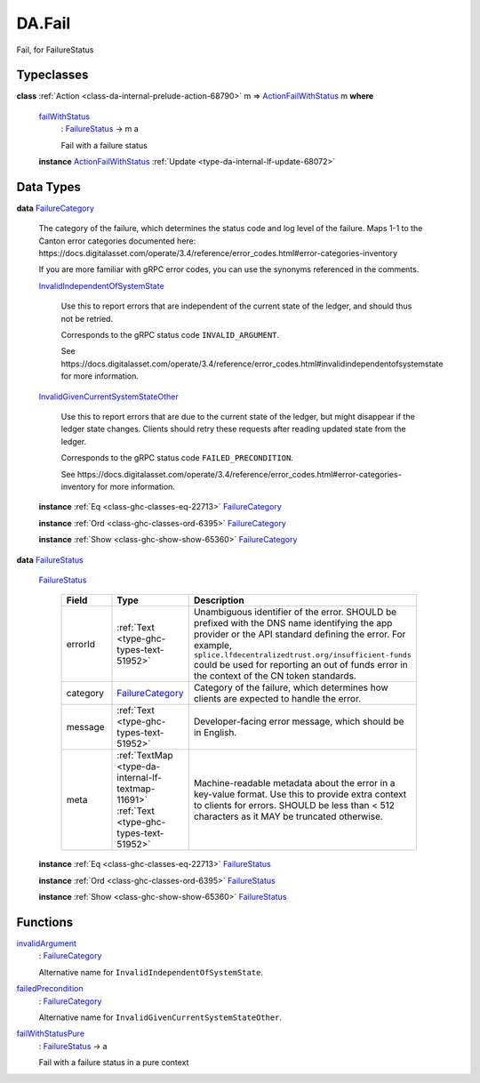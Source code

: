 .. Copyright (c) 2025 Digital Asset (Switzerland) GmbH and/or its affiliates. All rights reserved.
.. SPDX-License-Identifier: Apache-2.0

.. _module-da-fail-58029:

DA.Fail
=======

Fail, for FailureStatus

Typeclasses
-----------

.. _class-da-internal-fail-actionfailwithstatus-58664:

**class** :ref:`Action <class-da-internal-prelude-action-68790>` m \=\> `ActionFailWithStatus <class-da-internal-fail-actionfailwithstatus-58664_>`_ m **where**

  .. _function-da-internal-fail-failwithstatus-67337:

  `failWithStatus <function-da-internal-fail-failwithstatus-67337_>`_
    \: `FailureStatus <type-da-internal-fail-types-failurestatus-69615_>`_ \-\> m a

    Fail with a failure status

  **instance** `ActionFailWithStatus <class-da-internal-fail-actionfailwithstatus-58664_>`_ :ref:`Update <type-da-internal-lf-update-68072>`

Data Types
----------

.. _type-da-internal-fail-types-failurecategory-97811:

**data** `FailureCategory <type-da-internal-fail-types-failurecategory-97811_>`_

  The category of the failure, which determines the status code and log
  level of the failure\. Maps 1\-1 to the Canton error categories documented
  here\: https\://docs\.digitalasset\.com/operate/3\.4/reference/error\_codes\.html\#error\-categories\-inventory

  If you are more familiar with gRPC error codes, you can use the synonyms referenced in the
  comments\.

  .. _constr-da-internal-fail-types-invalidindependentofsystemstate-84432:

  `InvalidIndependentOfSystemState <constr-da-internal-fail-types-invalidindependentofsystemstate-84432_>`_

    Use this to report errors that are independent of the current state of the ledger,
    and should thus not be retried\.

    Corresponds to the gRPC status code ``INVALID_ARGUMENT``\.

    See https\://docs\.digitalasset\.com/operate/3\.4/reference/error\_codes\.html\#invalidindependentofsystemstate
    for more information\.

  .. _constr-da-internal-fail-types-invalidgivencurrentsystemstateother-6547:

  `InvalidGivenCurrentSystemStateOther <constr-da-internal-fail-types-invalidgivencurrentsystemstateother-6547_>`_

    Use this to report errors that are due to the current state of the ledger,
    but might disappear if the ledger state changes\. Clients should retry these
    requests after reading updated state from the ledger\.

    Corresponds to the gRPC status code ``FAILED_PRECONDITION``\.

    See https\://docs\.digitalasset\.com/operate/3\.4/reference/error\_codes\.html\#error\-categories\-inventory
    for more information\.

  **instance** :ref:`Eq <class-ghc-classes-eq-22713>` `FailureCategory <type-da-internal-fail-types-failurecategory-97811_>`_

  **instance** :ref:`Ord <class-ghc-classes-ord-6395>` `FailureCategory <type-da-internal-fail-types-failurecategory-97811_>`_

  **instance** :ref:`Show <class-ghc-show-show-65360>` `FailureCategory <type-da-internal-fail-types-failurecategory-97811_>`_

.. _type-da-internal-fail-types-failurestatus-69615:

**data** `FailureStatus <type-da-internal-fail-types-failurestatus-69615_>`_

  .. _constr-da-internal-fail-types-failurestatus-61878:

  `FailureStatus <constr-da-internal-fail-types-failurestatus-61878_>`_

    .. list-table::
       :widths: 15 10 30
       :header-rows: 1

       * - Field
         - Type
         - Description
       * - errorId
         - :ref:`Text <type-ghc-types-text-51952>`
         - Unambiguous identifier of the error\. SHOULD be prefixed with the DNS name identifying the app provider or the API standard defining the error\. For example, ``splice.lfdecentralizedtrust.org/insufficient-funds`` could be used for reporting an out of funds error in the context of the CN token standards\.
       * - category
         - `FailureCategory <type-da-internal-fail-types-failurecategory-97811_>`_
         - Category of the failure, which determines how clients are expected to handle the error\.
       * - message
         - :ref:`Text <type-ghc-types-text-51952>`
         - Developer\-facing error message, which should be in English\.
       * - meta
         - :ref:`TextMap <type-da-internal-lf-textmap-11691>` :ref:`Text <type-ghc-types-text-51952>`
         - Machine\-readable metadata about the error in a key\-value format\. Use this to provide extra context to clients for errors\.  SHOULD be less than \< 512 characters as it MAY be truncated otherwise\.

  **instance** :ref:`Eq <class-ghc-classes-eq-22713>` `FailureStatus <type-da-internal-fail-types-failurestatus-69615_>`_

  **instance** :ref:`Ord <class-ghc-classes-ord-6395>` `FailureStatus <type-da-internal-fail-types-failurestatus-69615_>`_

  **instance** :ref:`Show <class-ghc-show-show-65360>` `FailureStatus <type-da-internal-fail-types-failurestatus-69615_>`_

Functions
---------

.. _function-da-fail-invalidargument-67588:

`invalidArgument <function-da-fail-invalidargument-67588_>`_
  \: `FailureCategory <type-da-internal-fail-types-failurecategory-97811_>`_

  Alternative name for ``InvalidIndependentOfSystemState``\.

.. _function-da-fail-failedprecondition-95960:

`failedPrecondition <function-da-fail-failedprecondition-95960_>`_
  \: `FailureCategory <type-da-internal-fail-types-failurecategory-97811_>`_

  Alternative name for ``InvalidGivenCurrentSystemStateOther``\.

.. _function-da-internal-fail-failwithstatuspure-20043:

`failWithStatusPure <function-da-internal-fail-failwithstatuspure-20043_>`_
  \: `FailureStatus <type-da-internal-fail-types-failurestatus-69615_>`_ \-\> a

  Fail with a failure status in a pure context

